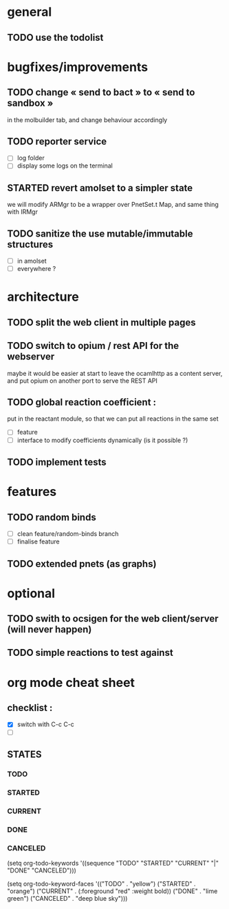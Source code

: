 * general

** TODO use the todolist

* bugfixes/improvements

** TODO change « send to bact » to « send to sandbox » 
   in the molbuilder tab, and change behaviour accordingly

** TODO reporter service
   - [ ] log folder
   - [ ] display some logs on the terminal

** STARTED revert amolset to a simpler state
   we will modify ARMgr to be a wrapper over 
   PnetSet.t Map, and same thing with IRMgr


** TODO sanitize the use mutable/immutable structures
   - [ ] in amolset
   - [ ] everywhere ?

* architecture

** TODO split the web client in multiple pages
** TODO switch to opium / rest API for the webserver
   maybe it would be easier at start to leave the ocamlhttp 
   as a content server, and put opium on another port
   to serve the REST API


** TODO global reaction coefficient : 
   put in the reactant module, so that
   we can put all reactions in the same set
   - [ ] feature
   - [ ] interface to modify coefficients dynamically
     (is it possible ?)

** TODO implement tests




* features

** TODO random binds
   - [ ] clean feature/random-binds branch
   - [ ] finalise feature

** TODO extended pnets (as graphs)



* optional

** TODO swith to ocsigen for the web client/server (will never happen)

** TODO simple reactions to test against







   
* org mode cheat sheet

** checklist :
 - [X] switch with C-c C-c
 - [ ]  

** STATES

*** TODO 
*** STARTED 
*** CURRENT 
*** DONE 
*** CANCELED 



(setq org-todo-keywords
      '((sequence "TODO" "STARTED" "CURRENT"  "|" "DONE" "CANCELED")))


(setq org-todo-keyword-faces
      '(("TODO" . "yellow")
        ("STARTED" . "orange")
        ("CURRENT" .  (:foreground "red" :weight bold))
        ("DONE"    .  "lime green")
        ("CANCELED" .  "deep blue sky")))
